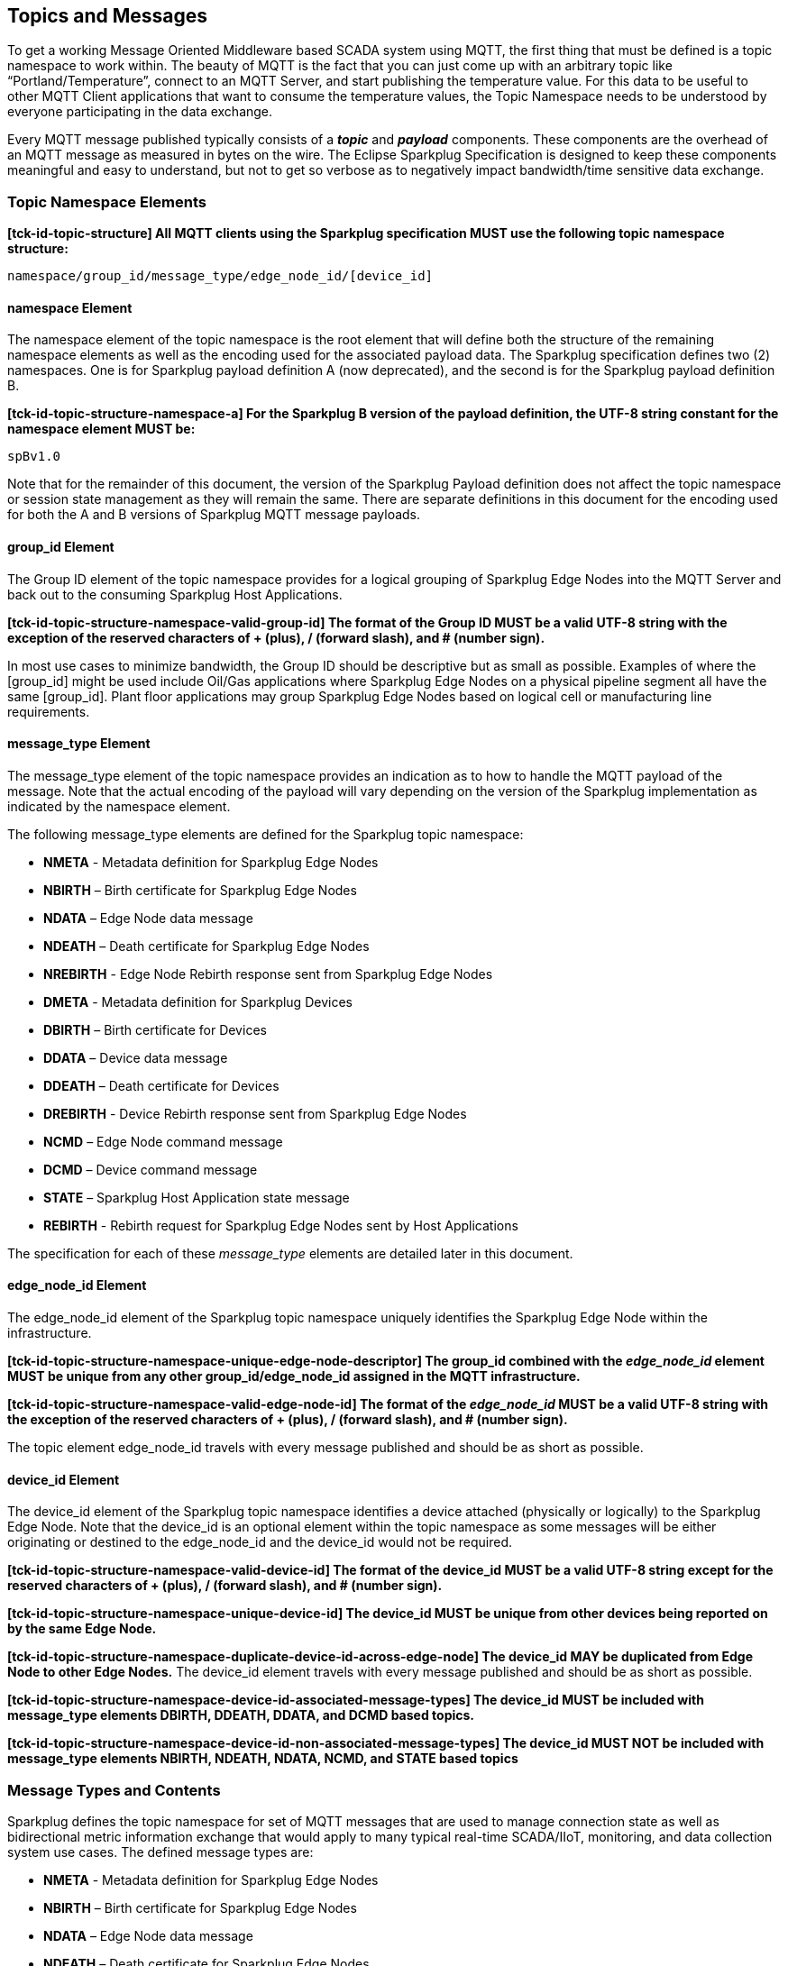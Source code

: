 ////
Copyright © 2016-2021 The Eclipse Foundation, Cirrus Link Solutions, and others

This program and the accompanying materials are made available under the
terms of the Eclipse Public License v. 2.0 which is available at
https://www.eclipse.org/legal/epl-2.0.

SPDX-License-Identifier: EPL-2.0

Sparkplug®, Sparkplug Compatible, and the Sparkplug Logo are trademarks of the Eclipse Foundation.
////

// set default value if assetsdir hasn't been defined
ifndef::assetsdir[:assetsdir:]

[[topics]]
== Topics and Messages

To get a working Message Oriented Middleware based SCADA system using MQTT, the first thing that
must be defined is a topic namespace to work within. The beauty of MQTT is the fact that you can
just come up with an arbitrary topic like “Portland/Temperature”, connect to an MQTT Server, and
start publishing the temperature value. For this data to be useful to other MQTT Client applications
that want to consume the temperature values, the Topic Namespace needs to be understood by everyone
participating in the data exchange.

Every MQTT message published typically consists of a *_topic_* and *_payload_* components. These
components are the overhead of an MQTT message as measured in bytes on the wire. The Eclipse
Sparkplug Specification is designed to keep these components meaningful and easy to understand, but
not to get so verbose as to negatively impact bandwidth/time sensitive data exchange.

[[topics_sparkplug_topic_namespace_elements]]
=== Topic Namespace Elements

[tck-testable tck-id-topic-structure]#[yellow-background]*[tck-id-topic-structure] All MQTT clients
using the Sparkplug specification MUST use the following topic namespace structure:*#

  namespace/group_id/message_type/edge_node_id/[device_id]

[[topics_namespace_element]]
==== namespace Element

The namespace element of the topic namespace is the root element that will define both the
structure of the remaining namespace elements as well as the encoding used for the associated
payload data. The Sparkplug specification defines two (2) namespaces. One is for Sparkplug payload
definition A (now deprecated), and the second is for the Sparkplug payload definition B.

[tck-testable tck-id-topic-structure-namespace-a]#[yellow-background]*[tck-id-topic-structure-namespace-a] For
the Sparkplug B version of the payload definition, the UTF-8 string constant for the namespace
element MUST be:*#

  spBv1.0

Note that for the remainder of this document, the version of the Sparkplug Payload definition does
not affect the topic namespace or session state management as they will remain the same. There are
separate definitions in this document for the encoding used for both the A and B versions of
Sparkplug MQTT message payloads.

[[topics_group_id_element]]
==== group_id Element

The Group ID element of the topic namespace provides for a logical grouping of Sparkplug Edge
Nodes into the MQTT Server and back out to the consuming Sparkplug Host Applications.

[tck-testable tck-id-topic-structure-namespace-valid-group-id]#[yellow-background]*[tck-id-topic-structure-namespace-valid-group-id] The
format of the Group ID MUST be a valid UTF-8 string with the exception of the reserved characters of
+ (plus), / (forward slash), and # (number sign).*#

In most use cases to minimize bandwidth, the Group ID should be descriptive but as small as
possible. Examples of where the [group_id] might be used include Oil/Gas applications where
Sparkplug Edge Nodes on a physical pipeline segment all have the same [group_id]. Plant floor
applications may group Sparkplug Edge Nodes based on logical cell or manufacturing line
requirements.

[[topics_message_type_element]]
==== message_type Element

The message_type element of the topic namespace provides an indication as to how to handle the
MQTT payload of the message. Note that the actual encoding of the payload will vary depending on the
version of the Sparkplug implementation as indicated by the namespace element.

The following message_type elements are defined for the Sparkplug topic namespace:

* *NMETA* - Metadata definition for Sparkplug Edge Nodes
* *NBIRTH* – Birth certificate for Sparkplug Edge Nodes
* *NDATA* – Edge Node data message
* *NDEATH* – Death certificate for Sparkplug Edge Nodes
* *NREBIRTH* - Edge Node Rebirth response sent from Sparkplug Edge Nodes

* *DMETA* - Metadata definition for Sparkplug Devices
* *DBIRTH* – Birth certificate for Devices
* *DDATA* – Device data message
* *DDEATH* – Death certificate for Devices
* *DREBIRTH* - Device Rebirth response sent from Sparkplug Edge Nodes

* *NCMD* – Edge Node command message
* *DCMD* – Device command message
* *STATE* – Sparkplug Host Application state message
* *REBIRTH* - Rebirth request for Sparkplug Edge Nodes sent by Host Applications

The specification for each of these _message_type_ elements are detailed later in this document.

[[topics_edge_node_id_element]]
==== edge_node_id Element

The edge_node_id element of the Sparkplug topic namespace uniquely identifies the Sparkplug Edge
Node within the infrastructure.

[tck-testable tck-id-topic-structure-namespace-unique-edge-node-descriptor]#[yellow-background]*[tck-id-topic-structure-namespace-unique-edge-node-descriptor] The
group_id combined with the _edge_node_id_ element MUST be unique from any other
group_id/edge_node_id assigned in the MQTT infrastructure.*#

[tck-testable tck-id-topic-structure-namespace-valid-edge-node-id]#[yellow-background]*[tck-id-topic-structure-namespace-valid-edge-node-id] The
format of the _edge_node_id_ MUST be a valid UTF-8 string with the exception of the reserved
characters of + (plus), / (forward slash), and # (number sign).*#

The topic element edge_node_id travels with every message published and should be as short as
 possible.

[[topics_device_id_element]]
==== device_id Element

The device_id element of the Sparkplug topic namespace identifies a device attached (physically
or logically) to the Sparkplug Edge Node. Note that the device_id is an optional element within
the topic namespace as some messages will be either originating or destined to the edge_node_id
and the device_id would not be required.

[tck-testable tck-id-topic-structure-namespace-valid-device-id]#[yellow-background]*[tck-id-topic-structure-namespace-valid-device-id] The
format of the device_id MUST be a valid UTF-8 string except for the reserved characters of + (plus),
/ (forward slash), and # (number sign).*#

[tck-testable tck-id-topic-structure-namespace-unique-device-id]#[yellow-background]*[tck-id-topic-structure-namespace-unique-device-id] The
device_id MUST be unique from other devices being reported on by the same Edge Node.*#

[tck-testable tck-id-topic-structure-namespace-duplicate-device-id-across-edge-node]#[yellow-background]*[tck-id-topic-structure-namespace-duplicate-device-id-across-edge-node] The
device_id MAY be duplicated from Edge Node to other Edge Nodes.*#
The device_id element travels with every message published and should be as short as possible.

[tck-testable tck-id-topic-structure-namespace-device-id-associated-message-types]#[yellow-background]*[tck-id-topic-structure-namespace-device-id-associated-message-types] The
device_id MUST be included with message_type elements DBIRTH, DDEATH, DDATA, and DCMD based topics.*#

[tck-testable tck-id-topic-structure-namespace-device-id-non-associated-message-types]#[yellow-background]*[tck-id-topic-structure-namespace-device-id-non-associated-message-types] The
device_id MUST NOT be included with message_type elements NBIRTH, NDEATH, NDATA, NCMD, and STATE
based topics*#

[[topics_message_type_overview]]
=== Message Types and Contents

Sparkplug defines the topic namespace for set of MQTT messages that are used to manage connection
state as well as bidirectional metric information exchange that would apply to many typical
real-time SCADA/IIoT, monitoring, and data collection system use cases. The defined message types
are:

* *NMETA* - Metadata definition for Sparkplug Edge Nodes
* *NBIRTH* – Birth certificate for Sparkplug Edge Nodes
* *NDATA* – Edge Node data message
* *NDEATH* – Death certificate for Sparkplug Edge Nodes
* *NREBIRTH* - Edge Node Rebirth response sent from Sparkplug Edge Nodes

* *DMETA* - Metadata definition for Sparkplug Devices
* *DBIRTH* – Birth certificate for Devices
* *DDATA* – Device data message
* *DDEATH* – Death certificate for Devices
* *DREBIRTH* - Device Rebirth response sent from Sparkplug Edge Nodes

* *NCMD* – Edge Node command message
* *DCMD* – Device command message
* *STATE* – Sparkplug Host Application state message
* *REBIRTH* - Rebirth request for Sparkplug Edge Nodes sent by Host Applications

Using these defined messages Host Applications can:

* Discover all metadata and monitor state of all Edge Nodes and Devices connected to the MQTT
infrastructure.
* Discover all metrics which include all diagnostics, properties, metadata, and current state
values.
* Issue write/command messages to any Edge Node or Device metric.

This section defines the payload contents and how each of the associated message types can be used.

[[topics_edge_node]]
==== Edge Node
[upperalpha, start=1]

[[birth_message_nbirth]]
===== Birth Message (NBIRTH)

[[topics_birth_message_nbirth]]
====== Topic (NBIRTH)

* [tck-testable tck-id-topics-nbirth-topic]#[yellow-background]*[tck-id-topics-nbirth-topic] The
Birth Certificate topic for a Sparkplug Edge Node MUST be of the form
'namespace/group_id/NBIRTH/edge_node_id' where the namespace is replaced with the specific namespace
for this version of Sparkplug and the group_id and edge_node_id are replaced with the Group and Edge
Node ID for this specific Edge Node.*#

[[payloads_desc_nbirth]]
====== Payload (NBIRTH)

The Sparkplug Edge Node Birth Certificate payload contains everything required to build out a data
structure for all metrics for this Edge Node. At the time any Host Application receives an NBIRTH,
the 'online' state of this Edge Node should be set to 'true' along with the associated 'online' date
and time parameter. Note that the Edge Node Birth Certificate ONLY indicates the Edge Node itself
is online and in an MQTT Session, but any devices that have previously published a DBIRTH will still
have STALE metric quality until the Host Application receives the new DBIRTH messages associated
with the new Sparkplug session..

The NBIRTH message requires the following payload components.

* [tck-testable tck-id-topics-nbirth-mqtt]#[yellow-background]*[tck-id-topics-nbirth-mqtt] NBIRTH
messages MUST be published with MQTT QoS equal to 0 and retain equal to false.*#
* [tck-testable tck-id-topics-nbirth-seq-num]#[yellow-background]*[tck-id-topics-nbirth-seq-num] The
NBIRTH MUST include a sequence number in the payload and it MUST have a value of 0.*#
* [tck-testable tck-id-topics-nbirth-timestamp]#[yellow-background]*[tck-id-topics-nbirth-timestamp] The
NBIRTH MUST include a timestamp denoting the date and time the message was sent from the Edge Node.*#
* [tck-testable tck-id-topics-nbirth-metric-reqs]#[yellow-background]*[tck-id-topics-nbirth-metric-reqs] The
NBIRTH MUST include every metric the Edge Node will ever report on.*#
* [tck-testable tck-id-topics-nbirth-metrics]#[yellow-background]*[tck-id-topics-nbirth-metrics] At
a minimum each metric MUST include the metric name, datatype, and current value.*#
* [tck-testable tck-id-topics-nbirth-templates]#[yellow-background]*[tck-id-topics-nbirth-templates] If
Template instances will be published by this Edge Node or any devices, all Template definitions MUST
be published in the NBIRTH.*#
* [tck-testable tck-id-topics-nbirth-bdseq-included]#[yellow-background]*[tck-id-topics-nbirth-bdseq-included] A
bdSeq number as a metric MUST be included in the payload.*#
* [tck-testable tck-id-topics-nbirth-bdseq-matching]#[yellow-background]*[tck-id-topics-nbirth-bdseq-matching] This
MUST match the bdSeq number provided in the MQTT CONNECT packet’s Will Message payload.*#
** This allows Host Applications to correlate NBIRTHs to NDEATHs.
* [tck-testable tck-id-topics-nbirth-bdseq-increment]#[yellow-background]*[tck-id-topics-nbirth-bdseq-increment] The
bdSeq number MUST start at zero and increment by one on every new MQTT CONNECT packet.*#

The NBIRTH message can also include additional Node Control payload components. These are used by a
Sparkplug Host Application to control aspects of the Edge Node. The following are examples of Node
Control metrics.

* Metric name: ‘Node Control/Reboot’
** Used by Host Application(s) to reboot an Edge Node.
* Metric name: ‘Node Control/Next Server’
** Used by Host Application(s) to request an Edge Node to walk to the next MQTT Server in its
list in multi-MQTT Server environments.
* Metric name: ‘Node Control/Scan Rate’
** Used by Host Application(s) to modify a poll rate on an Edge Node.

The NBIRTH message can also include optional ‘Properties’ of an Edge Node. The following are
examples of Property metrics.

* Metric name: ‘Properties/Hardware Make’
** Used to transmit the hardware manufacturer of the Edge Node
* Metric name: ‘Properties/Hardware Model’
** Used to transmit the hardware model of the Edge Node
* Metric name: ‘Properties/OS’
** Used to transmit the operating system of the Edge Node
* Metric name: ‘Properties/OS Version’
** Used to transmit the OS version of the Edge Node

[[data_message_ndata]]
===== Data Message (NDATA)

Once an Sparkplug Edge Node is online with a proper NBIRTH it is in a mode of quiescent Report by
Exception (RBE) or time based reporting of metric information that changes. This enables the
advantages of the native Continuous Session Awareness of MQTT to monitor the state of all connected
Sparkplug Edge Nodes and to rely on Report by Exception (RBE) messages for metric state changes over
the MQTT session connection. Time based reporting is not explicitly disallowed by the Sparkplug
Specification but it is discouraged. Due to the session awareness provided by MQTT and Sparkplug it
is not necessary to send the same data again on a periodic basis.

[[topics_data_message_ndata]]
====== Topic (NDATA)

* [tck-testable tck-id-topics-ndata-topic]#[yellow-background]*[tck-id-topics-ndata-topic] The
Edge Node data topic for a Sparkplug Edge Node MUST be of the form
'namespace/group_id/NDATA/edge_node_id' where the namespace is replaced with the specific namespace
for this version of Sparkplug and the group_id and edge_node_id are replaced with the Group and Edge
Node ID for this specific Edge Node.*#

The payload of NDATA messages will contain any RBE or time based metric Edge Node values that need
to be reported to any subscribing MQTT clients.

[[payloads_desc_ndata]]
====== Payload (NDATA)

The NDATA message requires the following payload components.

* [tck-testable tck-id-topics-ndata-mqtt]#[yellow-background]*[tck-id-topics-ndata-mqtt] NDATA
messages MUST be published with MQTT QoS equal to 0 and retain equal to false.*#
* [tck-testable tck-id-topics-ndata-seq-num]#[yellow-background]*[tck-id-topics-ndata-seq-num] The
NDATA MUST include a sequence number in the payload and it MUST have a value of one greater than the
previous MQTT message from the Edge Node contained unless the previous MQTT message contained a
value of 255. In this case the sequence number MUST be 0.*#
* [tck-testable tck-id-topics-ndata-timestamp]#[yellow-background]*[tck-id-topics-ndata-timestamp] The
NDATA MUST include a timestamp denoting the date and time the message was sent from the Edge Node.*#
* [tck-testable tck-id-topics-ndata-payload]#[yellow-background]*[tck-id-topics-ndata-payload] The
NDATA MUST include the Edge Node’s metrics that have changed since the last NBIRTH or NDATA
message.*#

[[death_message_ndeath]]
===== Death Message (NDEATH)

The Death Certificate topic and payload described here are not “published” as an MQTT message by a
client, but provided as parameters within the MQTT CONNECT control packet when this Sparkplug Edge
Node first establishes the MQTT Client session.

Immediately upon reception of an Edge Node Death Certificate (NDEATH message) with a bdSeq number
that matches the preceding bdSeq number in the NBIRTH, any Host Application subscribed to this Edge
Node should set the data quality of all metrics to STALE and should note the timestamp when the
NDEATH message was received.

[[topics_death_message_ndeath]]
====== Topic (NDEATH)

* [tck-testable tck-id-topics-ndeath-topic]#[yellow-background]*[tck-id-topics-ndeath-topic] The
Edge Node Death Certificate topic for a Sparkplug Edge Node MUST be of the form
'namespace/group_id/NDEATH/edge_node_id' where the namespace is replaced with the specific namespace
for this version of Sparkplug and the group_id and edge_node_id are replaced with the Group and Edge
Node ID for this specific Edge Node.*#
  
[[payloads_desc_ndeath]]
====== Payload (NDEATH)

* [tck-testable tck-id-topics-ndeath-payload]#[yellow-background]*[tck-id-topics-ndeath-payload] The
NDEATH message contains a very simple payload that MUST only include a single metric, the bdSeq
number, so that the NDEATH event can be associated with the NBIRTH.*#
Since this is typically published by the MQTT Server on behalf of the Edge Node, information about
the current state of the Edge Node and its devices is not and cannot be known. As a result,
[tck-testable tck-id-topics-ndeath-seq]#[yellow-background]*[tck-id-topics-ndeath-seq] The NDEATH
message MUST NOT include a sequence number.*#

The MQTT payload typically associated with this topic can include a Birth/Death sequence number used
to track and synchronize Birth and Death sequences across the MQTT infrastructure. Since this
payload will be defined in advance, and held in the MQTT server and only delivered on the
termination of an MQTT session, not a lot of additional diagnostic information can be pre-populated
into the payload.

[[command_ncmd]]
===== Command (NCMD)

[[topics_command_ncmd]]
====== Topic (NCMD)

The NCMD command topic provides the topic namespace used to send commands to any connected Edge
Nodes. This means sending an updated metric value to an associated metric included in the NBIRTH
metric list.

* [tck-testable tck-id-topics-ncmd-topic]#[yellow-background]*[tck-id-topics-ncmd-topic] The
Edge Node command topic for a Sparkplug Edge Node MUST be of the form
'namespace/group_id/NCMD/edge_node_id' where the namespace is replaced with the specific namespace
for this version of Sparkplug and the group_id and edge_node_id are replaced with the Group and Edge
Node ID for this specific Edge Node.*#
  
[[payloads_desc_ncmd]]
====== Payload (NCMD)

The NCMD message requires the following payload components.

* [tck-testable tck-id-topics-ncmd-mqtt]#[yellow-background]*[tck-id-topics-ncmd-mqtt] NCMD messages
MUST be published with MQTT QoS equal to 0 and retain equal to false.*#
* [tck-testable tck-id-topics-ncmd-timestamp]#[yellow-background]*[tck-id-topics-ncmd-timestamp] The
NCMD MUST include a timestamp denoting the date and time the message was sent from the Host
Application’s MQTT client.*#
* [tck-testable tck-id-topics-ncmd-payload]#[yellow-background]*[tck-id-topics-ncmd-payload] The
NCMD MUST include the metrics that need to be written to on the Edge Node.*#
* [tck-testable tck-id-topics-ncmd-payload-source]#[yellow-background]*[tck-id-topics-ncmd-payload-source] The
NCMD MUST have the 'source' field set in the payload and it MUST have a string value representing
the Host ID of the Sparkplug Host Application that sent the NCMD message.*#

[[topics_device_sensor]]  
==== Device/Sensor
[upperalpha, start=1]

[[birth_message_dbirth]]
===== Birth Message (DBIRTH)

The Sparkplug Edge Node is responsible for the management of all attached physical and/or logical
devices. Once the Edge Node has published its NBIRTH, any Sparkplug Host Application ensures that
the metric structure has the Edge Node in an 'online' state. But each physical and/or logical device
connected to this node will still need to provide this DBIRTH before Host Applications
create/update the metric structure (if this is the first time this device has been seen) and set any
associated metrics in the application to a “*GOOD*” state.

The DBIRTH payload contains everything required to build out a data structure for all metrics for
this device. The 'online' state of this device should be set to TRUE along with the associated
'online' date and time this message was received.

[[topics_birth_message_dbirth]]
====== Topic (DBIRTH)

* [tck-testable tck-id-topics-dbirth-topic]#[yellow-background]*[tck-id-topics-dbirth-topic] The
Device Birth topic for a Sparkplug Device MUST be of the form
'namespace/group_id/DBIRTH/edge_node_id/device_id' where the namespace is replaced with the specific
namespace for this version of Sparkplug and the group_id, edge_node_id, and device_id are replaced
with the Group, Edge Node, and Device ID for this specific Device.*#

[[payloads_desc_dbirth]]
====== Payload (DBIRTH)

The DBIRTH message requires the following payload components.

* [tck-testable tck-id-topics-dbirth-mqtt]#[yellow-background]*[tck-id-topics-dbirth-mqtt] DBIRTH
messages MUST be published with MQTT QoS equal to 0 and retain equal to false.*#
* [tck-testable tck-id-topics-dbirth-seq]#[yellow-background]*[tck-id-topics-dbirth-seq] The DBIRTH
MUST include a sequence number in the payload and it MUST have a value of one greater than the
previous MQTT message from the Edge Node contained unless the previous MQTT message contained a
value of 255. In this case the sequence number MUST be 0.*#
* [tck-testable tck-id-topics-dbirth-timestamp]#[yellow-background]*[tck-id-topics-dbirth-timestamp] The
DBIRTH MUST include a timestamp denoting the date and time the message was sent from the Edge Node.*#
* [tck-testable tck-id-topics-dbirth-metric-reqs]#[yellow-background]*[tck-id-topics-dbirth-metric-reqs] The
DBIRTH MUST include every metric the Edge Node will ever report on.*#
* [tck-testable tck-id-topics-dbirth-metrics]#[yellow-background]*[tck-id-topics-dbirth-metrics] At
a minimum each metric MUST include the metric name, metric datatype, and current value.*#

The DBIRTH message can also include optional ‘Device Control’ payload components. These are used by
a Host Application to control aspects of a device. The following are examples of Device Control
metrics.

* Metric name: ‘Device Control/Reboot’
** Used by Host Application(s) to reboot a device.
* Metric name: ‘Device Control/Scan rate’
** Used by Host Application(s) to modify a poll rate on a device.

The DBIRTH message can also include optional ‘Properties’ of a device. The following are examples of 
Property metrics.

* Metric name: ‘Properties/Hardware Make’
** Used to transmit the hardware manufacturer of the device
* Metric name: ‘Properties/Hardware Model’
** Used to transmit the hardware model of the device
* Metric name: ‘Properties/FW’
** Used to transmit the firmware version of the device

[[data_message_ddata]]
===== Data Message (DDATA)

Once a Sparkplug Edge Node and associated Devices are all online with proper Birth Certificates it
is in a mode of quiescent Report by Exception (RBE) reporting of any metric that changes. This takes
advantage of the native Continuous Session Awareness of MQTT to monitor the state of all connected
devices and can rely on Report by Exception (RBE) messages for any metric value change over the MQTT
session connection. Again, time based reporting can be used instead of RBE but is discouraged and
typically unnecessary.

[[topics_data_message_ddata]]
====== Topic (DDATA)

* [tck-testable tck-id-topics-ddata-topic]#[yellow-background]*[tck-id-topics-ddata-topic] The
Device command topic for a Sparkplug Device MUST be of the form
'namespace/group_id/DDATA/edge_node_id/device_id' where the namespace is replaced with the specific
namespace for this version of Sparkplug and the group_id, edge_node_id, and device_id are replaced
with the Group, Edge Node, and Device ID for this specific Device.*#

The payload of DDATA messages can contain one or more metric values that need to be reported.

[[payloads_desc_ddata]]
====== Payload (DDATA)

The DDATA message requires the following payload components.

* [tck-testable tck-id-topics-ddata-mqtt]#[yellow-background]*[tck-id-topics-ddata-mqtt] DDATA
messages MUST be published with MQTT QoS equal to 0 and retain equal to false.*#
* [tck-testable tck-id-topics-ddata-seq-num]#[yellow-background]*[tck-id-topics-ddata-seq-num] The
DDATA MUST include a sequence number in the payload and it MUST have a value of one greater than the
previous MQTT message from the Edge Node contained unless the previous MQTT message contained a
value of 255. In this case the sequence number MUST be 0.*#
* [tck-testable tck-id-topics-ddata-timestamp]#[yellow-background]*[tck-id-topics-ddata-timestamp] The
DDATA MUST include a timestamp denoting the date and time the message was sent from the Edge Node.*#
* [tck-testable tck-id-topics-ddata-payload]#[yellow-background]*[tck-id-topics-ddata-payload] The
DDATA MUST include the Device’s metrics that have changed since the last DBIRTH or DDATA message.*#

[[death_message_ddeath]]
===== Death Message (DDEATH)

It is the responsibility of the Sparkplug Edge Node to indicate the real-time state of either
physical legacy device using poll/response protocols and/or local logical devices. If the device
becomes unavailable for any reason (no response, CRC error, etc.) it is the responsibility of the
Edge Node to publish a DDEATH on behalf of the end device.

Immediately upon reception of a DDEATH, any Host Application subscribed to this device should set
the data quality of all metrics for the Device to STALE and should note the timestamp when the
DDEATH message was received.

[[topics_death_message_ddeath]]
====== Topic (DDEATH)

* [tck-testable tck-id-topics-ddeath-topic]#[yellow-background]*[tck-id-topics-ddeath-topic] The
Device Death Certificate topic for a Sparkplug Device MUST be of the form
'namespace/group_id/DDEATH/edge_node_id/device_id' where the namespace is replaced with the specific
namespace for this version of Sparkplug and the group_id, edge_node_id, and device_id are replaced
with the Group, Edge Node, and Device ID for this specific Device.*#
  
[[payloads_desc_ddeath]]
====== Payload (DDEATH)

The DDEATH message requires the following payload components.

* [tck-testable tck-id-topics-ddeath-mqtt]#[yellow-background]*[tck-id-topics-ddeath-mqtt] DDEATH
messages MUST be published with MQTT QoS equal to 0 and retain equal to false.*#
* [tck-testable tck-id-topics-ddeath-seq-num]#[yellow-background]*[tck-id-topics-ddeath-seq-num] The
DDEATH MUST include a sequence number in the payload and it MUST have a value of one greater than
the previous MQTT message from the Edge Node contained unless the previous MQTT message contained a
value of 255. In this case the sequence number MUST be 0.*#

[[command_dcmd]]
===== Command (DCMD)

The DCMD topic provides the topic namespace used to publish metrics to any connected device. This
means sending a new metric value to an associated metric included in the DBIRTH metric list.

[[topics_command_dcmd]]
====== Topic DCMD)

* [tck-testable tck-id-topics-dcmd-topic]#[yellow-background]*[tck-id-topics-dcmd-topic] The
Device command topic for a Sparkplug Device MUST be of the form
'namespace/group_id/DCMD/edge_node_id/device_id' where the namespace is replaced with the specific
namespace for this version of Sparkplug and the group_id, edge_node_id, and device_id are replaced
with the Group, Edge Node, and Device ID for this specific Device.*#
  
[[payloads_desc_dcmd]]
====== Payload (DCMD)

The DCMD message requires the following payload components.

* [tck-testable tck-id-topics-dcmd-mqtt]#[yellow-background]*[tck-id-topics-dcmd-mqtt] DCMD messages
MUST be published with MQTT QoS equal to 0 and retain equal to false.*#
* [tck-testable tck-id-topics-dcmd-timestamp]#[yellow-background]*[tck-id-topics-dcmd-timestamp] The
DCMD MUST include a timestamp denoting the date and time the message was sent from the Host
Application’s MQTT client.*#
* [tck-testable tck-id-topics-dcmd-payload]#[yellow-background]*[tck-id-topics-dcmd-payload] The
DCMD MUST include the metrics that need to be written to on the Device.*#
* [tck-testable tck-id-topics-dcmd-payload-source]#[yellow-background]*[tck-id-topics-dcmd-payload-source] The
DCMD MUST have the 'source' field set in the payload and it MUST have a string value representing
the Host ID of the Sparkplug Host Application that sent the DCMD message.*#

[[topics_sparkplug_host_application]]
[upperalpha, start=1]
==== Sparkplug Host Application

[[birth_message_state]]
===== Birth Certificate Message (STATE)

[tck-testable tck-id-host-topic-phid-birth-message]#[yellow-background]*[tck-id-host-topic-phid-birth-message] The
first MQTT message a Host Application MUST publish is a Birth Certificate.*#
The Host Application Death Certificate is registered within the establishment of the MQTT session
and is published as a part of the native MQTT transport if the MQTT session terminates for any
reason.

The Birth Certificate that is defined here is an MQTT application level message published by the
Sparkplug Host Application MQTT Client application.

* [tck-testable tck-id-host-topic-phid-birth-qos]#[yellow-background]*[tck-id-host-topic-phid-birth-qos] The
MQTT Quality of Service (QoS) MUST be set to 1*#
* [tck-testable tck-id-host-topic-phid-birth-retain]#[yellow-background]*[tck-id-host-topic-phid-birth-retain] The
MQTT retain flag for the Birth Certificate MUST be set to TRUE*#

[[topics_birth_message_state]]
====== Birth Certificate Topic (STATE)

The topic used for the Host Birth Certificate is identical to the topic used for the Death
Certificate.
[tck-testable tck-id-host-topic-phid-birth-topic]#[yellow-background]*[tck-id-host-topic-phid-birth-topic] The
Sparkplug Host Application Birth topic MUST be of the form spBv1.0/STATE/sparkplug_host_id where the
sparkplug_host_id must be replaced with the specific Spakrplug Host ID of this Sparkplug Host
Application.*#

* [tck-testable tck-id-host-topic-phid-birth-sub-required]#[yellow-background]*[tck-id-host-topic-phid-birth-sub-required] The
Sparkplug Host Application MUST subscribe to its own spBv1.0/STATE/sparkplug_host_id and the
appropriate spBv1.0 topic(s) immediately after successfully connecting to the MQTT Server.*#
** An 'appropriate' spBv1.0 topic could simply be 'spBv1.0/#'. However, it may also make sense for
a Host Application to subscribe only to a specific Sparkplug Group. For example subscribing to
spBv1.0/Group1/# is also valid. A Host Application could even issue a subscription to subscribe to
only a single Sparkplug Edge Node using this: spBv1.0/Group1/+/EdgeNode1/#. A Sparkplug Host
Application could subscribe to a combination of specific Sparkplug Groups and/or Edge Nodes as well.
* [tck-testable tck-id-host-topic-phid-birth-required]#[yellow-background]*[tck-id-host-topic-phid-birth-required] The
Sparkplug Host Application MUST publish a Sparkplug Host Application BIRTH message to the MQTT
Server immediately after successfully subscribing its own spBv1.0/STATE/sparkplug_host_id topic.*#

[[payloads_desc_state_birth]]
====== Birth Certificate Payload (STATE)

* [tck-testable tck-id-host-topic-phid-birth-payload]#[yellow-background]*[tck-id-host-topic-phid-birth-payload] The
Birth Certificate Payload MUST be JSON UTF-8 data. It MUST include two key/value pairs where the
one key MUST be 'online' and it's value is a boolean 'true'. The other key MUST be 'timestamp' and
the value MUST be a numeric value representing the current UTC time in milliseconds since Epoch.*#
* [tck-testable tck-id-host-topic-phid-birth-payload-timestamp]#[yellow-background]*[tck-id-host-topic-phid-birth-payload-timestamp] The
timestamp metric value MUST be the same timestamp value set in the immediately prior MQTT CONNECT
packet's Will Message payload.*#

Sparkplug B payloads are not used for encoding in this payload. This allows Host Applications to
work across Sparkplug payload types.

[[death_message_state]]
===== Death Certificate Message (STATE)

When the Sparkplug Host Application MQTT client establishes an MQTT session to the MQTT Server(s),
the Death Certificate will be part of the Will Topic and Will Payload registered in the MQTT CONNECT
packet.

* [tck-testable tck-id-host-topic-phid-death-qos]#[yellow-background]*[tck-id-host-topic-phid-death-qos] The
MQTT Quality of Service (QoS) MUST be set to 1*#
* [tck-testable tck-id-host-topic-phid-death-retain]#[yellow-background]*[tck-id-host-topic-phid-death-retain] The
MQTT retain flag for the Birth Certificate MUST be set to TRUE*#

[[topics_death_message_state]]
====== Death Certificate Topic (STATE)

* [tck-testable tck-id-host-topic-phid-death-topic]#[yellow-background]*[tck-id-host-topic-phid-death-topic] The
Sparkplug Host Application Death topic MUST be of the form spBv1.0/STATE/sparkplug_host_id where the
sparkplug_host_id must be replaced with the specific Sparkplug Host ID of this Sparkplug Host
Application.*#
* [tck-testable tck-id-host-topic-phid-death-required]#[yellow-background]*[tck-id-host-topic-phid-death-required] The
Sparkplug Host Application MUST provide a Will message in the MQTT CONNECT packet*#
** This is the Sparkplug Host Application DEATH certificate

[[payloads_desc_state_death]]
====== Death Certificate Payload (STATE)

* [tck-testable tck-id-host-topic-phid-death-payload]#[yellow-background]*[tck-id-host-topic-phid-death-payload] The
STATE Death Certificate Payload MUST be JSON UTF-8 data. It MUST include two key/value pairs where
one key MUST be 'online' and it's value is a boolean 'false'. The other key MUST be 'timestamp' and
the value MUST be a numeric value representing the current UTC time in milliseconds since Epoch.*#
* [tck-testable tck-id-host-topic-phid-death-payload-timestamp-connect]#[yellow-background]*[tck-id-host-topic-phid-death-payload-connect] The
Death Certificate's used in the MQTT CONNECT packet Will message MUST use a timestamp value that
represents the current UTC time at the time of the CONNECT packet is sent to the MQTT Server.*#
* [tck-testable tck-id-host-topic-phid-death-payload-timestamp-disconnect-clean]#[yellow-background]*[tck-id-host-topic-phid-death-payload-disconnect-clean] If
a Host Application is disconnecting cleanly using MQTT DISCONNECT packet, the Host Application MUST
publish a Death Certificate payload before sending the MQTT DISCONNECT packet with the timestamp set
to the current UTC time the disconnect is occurring.*#
* [tck-testable tck-id-host-topic-phid-death-payload-timestamp-disconnect-with-no-disconnect-packet]#[yellow-background]*[tck-id-host-topic-phid-death-payload-disconnect-with-no-disconnect-packet] If
a Host Application is disconnecting and not using an MQTT DISCONNECT packet, the Host Application
MUST publish a Death Certificate payload before terminating the MQTT connection with the timestamp
set to the current UTC time the disconnect is occurring.*#
